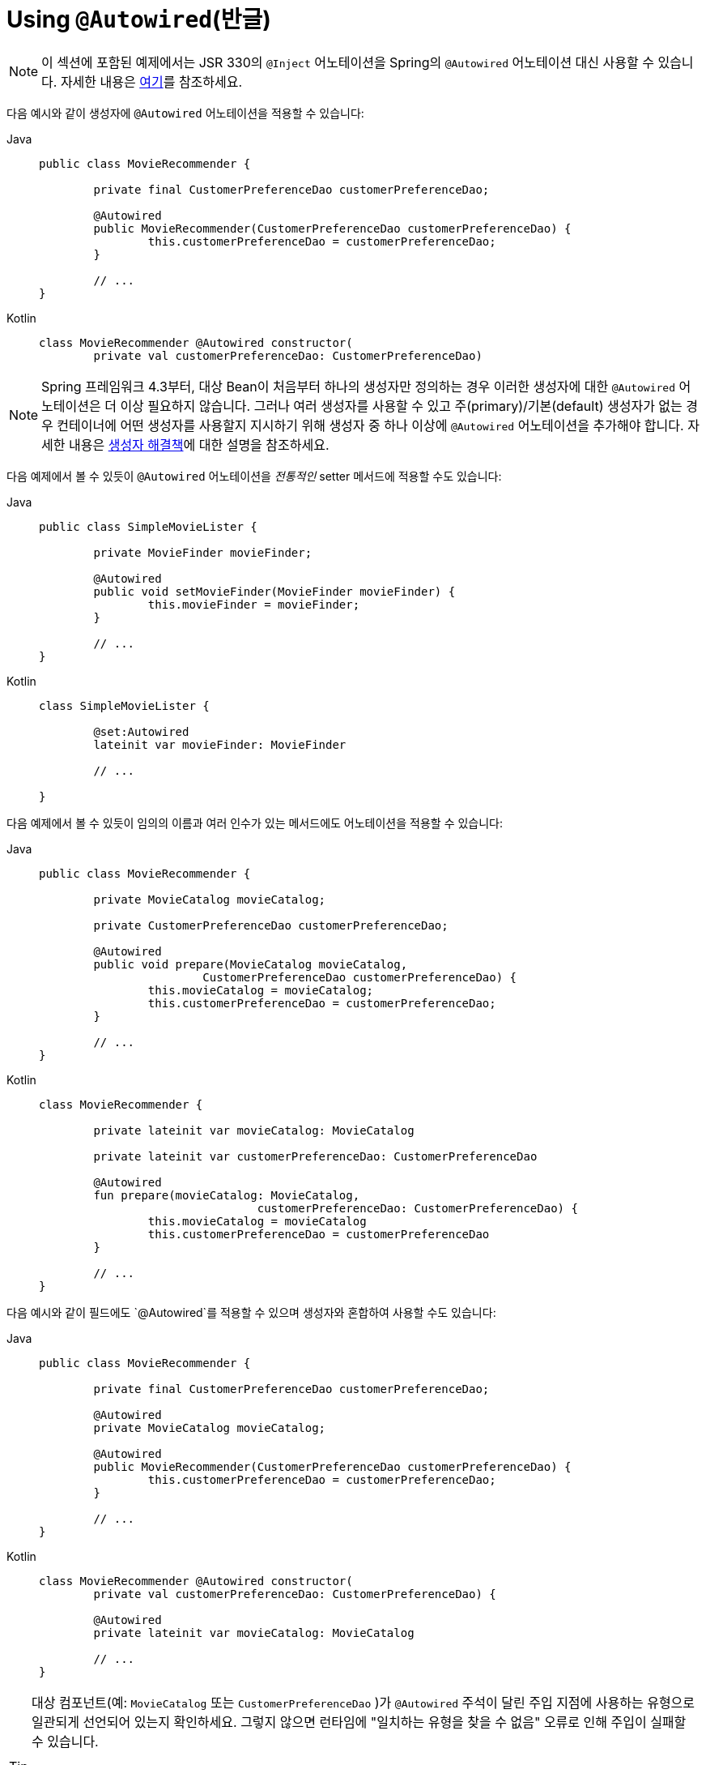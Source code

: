 [[beans-autowired-annotation]]
= Using `@Autowired`(반글)

[NOTE]
====
이 섹션에 포함된 예제에서는 JSR 330의 `@Inject` 어노테이션을 Spring의 `@Autowired` 어노테이션 대신 사용할 수 있습니다. 자세한 내용은 xref:core/beans/standard-annotations.adoc[여기]를 참조하세요.
====

다음 예시와 같이 생성자에 `@Autowired` 어노테이션을 적용할 수 있습니다:

[tabs]
======
Java::
+
[source,java,indent=0,subs="verbatim,quotes",role="primary"]
----
	public class MovieRecommender {

		private final CustomerPreferenceDao customerPreferenceDao;

		@Autowired
		public MovieRecommender(CustomerPreferenceDao customerPreferenceDao) {
			this.customerPreferenceDao = customerPreferenceDao;
		}

		// ...
	}
----

Kotlin::
+
[source,kotlin,indent=0,subs="verbatim,quotes",role="secondary"]
----
	class MovieRecommender @Autowired constructor(
		private val customerPreferenceDao: CustomerPreferenceDao)
----
======

[NOTE]
====
Spring 프레임워크 4.3부터, 대상 Bean이 처음부터 하나의 생성자만 정의하는 경우 이러한 생성자에 대한 `@Autowired` 어노테이션은 더 이상 필요하지 않습니다.
그러나 여러 생성자를 사용할 수 있고 주(primary)/기본(default) 생성자가 없는 경우 컨테이너에 어떤 생성자를 사용할지 지시하기 위해 생성자 중 하나 이상에 `@Autowired` 어노테이션을 추가해야 합니다.
자세한 내용은 xref:core/beans/annotation-config/autowired.adoc#beans-autowired-annotation-constructor-resolution[생성자 해결책]에 대한 설명을 참조하세요.
====

다음 예제에서 볼 수 있듯이 `@Autowired` 어노테이션을 _전통적인_ setter 메서드에 적용할 수도 있습니다:

[tabs]
======
Java::
+
[source,java,indent=0,subs="verbatim,quotes",role="primary"]
----
	public class SimpleMovieLister {

		private MovieFinder movieFinder;

		@Autowired
		public void setMovieFinder(MovieFinder movieFinder) {
			this.movieFinder = movieFinder;
		}

		// ...
	}
----

Kotlin::
+
[source,kotlin,indent=0,subs="verbatim,quotes",role="secondary"]
----
	class SimpleMovieLister {

		@set:Autowired
		lateinit var movieFinder: MovieFinder

		// ...

	}
----
======

다음 예제에서 볼 수 있듯이 임의의 이름과 여러 인수가 있는 메서드에도 어노테이션을 적용할 수 있습니다:

[tabs]
======
Java::
+
[source,java,indent=0,subs="verbatim,quotes",role="primary"]
----
	public class MovieRecommender {

		private MovieCatalog movieCatalog;

		private CustomerPreferenceDao customerPreferenceDao;

		@Autowired
		public void prepare(MovieCatalog movieCatalog,
				CustomerPreferenceDao customerPreferenceDao) {
			this.movieCatalog = movieCatalog;
			this.customerPreferenceDao = customerPreferenceDao;
		}

		// ...
	}
----

Kotlin::
+
[source,kotlin,indent=0,subs="verbatim,quotes",role="secondary"]
----
	class MovieRecommender {

		private lateinit var movieCatalog: MovieCatalog

		private lateinit var customerPreferenceDao: CustomerPreferenceDao

		@Autowired
		fun prepare(movieCatalog: MovieCatalog,
					customerPreferenceDao: CustomerPreferenceDao) {
			this.movieCatalog = movieCatalog
			this.customerPreferenceDao = customerPreferenceDao
		}

		// ...
	}
----
======

다음 예시와 같이 필드에도 `@Autowired`를 적용할 수 있으며 생성자와 혼합하여 사용할 수도 있습니다:

[tabs]
======
Java::
+
[source,java,indent=0,subs="verbatim,quotes",role="primary"]
----
	public class MovieRecommender {

		private final CustomerPreferenceDao customerPreferenceDao;

		@Autowired
		private MovieCatalog movieCatalog;

		@Autowired
		public MovieRecommender(CustomerPreferenceDao customerPreferenceDao) {
			this.customerPreferenceDao = customerPreferenceDao;
		}

		// ...
	}
----

Kotlin::
+
[source,kotlin,indent=0,subs="verbatim,quotes",role="secondary"]
----
	class MovieRecommender @Autowired constructor(
		private val customerPreferenceDao: CustomerPreferenceDao) {

		@Autowired
		private lateinit var movieCatalog: MovieCatalog

		// ...
	}
----
======

[TIP]
====
대상 컴포넌트(예: `MovieCatalog` 또는 `CustomerPreferenceDao` )가 `@Autowired` 주석이 달린 주입 지점에 사용하는 유형으로 일관되게 선언되어 있는지 확인하세요.
그렇지 않으면 런타임에 "일치하는 유형을 찾을 수 없음" 오류로 인해 주입이 실패할 수 있습니다.

클래스 경로 검색을 통해 찾은 XML 정의 Bean 또는 컴포넌트 클래스의 경우, 컨테이너는 일반적으로 구체적인 유형을 미리 알고 있습니다.
그러나 `@Bean` 팩토리 메서드의 경우, 선언된 반환 유형이 충분히 표현력이 있는지 확인해야 합니다.
여러 인터페이스를 구현하는 컴포넌트나 구현 유형에 의해 잠재적으로 참조될 수 있는 컴포넌트의 경우, 팩토리 메서드에 가장 구체적인 반환 유형을 선언하는 것을 고려하세요(최소한 Bean을 참조하는 주입 지점에서 요구하는 만큼 구체적이어야 합니다).
====

다음 예제와 같이 해당 유형의 배열을 기대하는 필드 또는 메서드에 `@Autowired` 어노테이션을 추가하여 `ApplicationContext` 에서 특정 유형의 모든 Bean을 제공하도록 Spring에 지시할 수도 있습니다:

[tabs]
======
Java::
+
[source,java,indent=0,subs="verbatim,quotes",role="primary"]
----
	public class MovieRecommender {

		@Autowired
		private MovieCatalog[] movieCatalogs;

		// ...
	}
----

Kotlin::
+
[source,kotlin,indent=0,subs="verbatim,quotes",role="secondary"]
----
	class MovieRecommender {

		@Autowired
		private lateinit var movieCatalogs: Array<MovieCatalog>

		// ...
	}
----
======

다음 예에서 볼 수 있듯이 입력된 컬렉션에도 동일하게 적용됩니다:

[tabs]
======
Java::
+
[source,java,indent=0,subs="verbatim,quotes",role="primary"]
----
	public class MovieRecommender {

		private Set<MovieCatalog> movieCatalogs;

		@Autowired
		public void setMovieCatalogs(Set<MovieCatalog> movieCatalogs) {
			this.movieCatalogs = movieCatalogs;
		}

		// ...
	}
----

Kotlin::
+
[source,kotlin,indent=0,subs="verbatim,quotes",role="secondary"]
----
	class MovieRecommender {

		@Autowired
		lateinit var movieCatalogs: Set<MovieCatalog>

		// ...
	}
----
======

[[beans-factory-ordered]]
[TIP]
====
배열 또는 목록의 항목이 특정 순서로 정렬되도록 하려면 대상 Bean이 `org.springframework.core.Ordered` 인터페이스를 구현하거나 `@Order` 또는 표준 `@Priority` 어노테이션을 사용할 수 있습니다.
그렇지 않으면 컨테이너에 있는 해당 대상 Bean 정의의 등록 순서를 따릅니다.

대상 클래스 수준과 `@Bean` 메서드에서 `@Order` 어노테이션을 선언할 수 있으며, 개별 Bean 정의(동일한 Bean 클래스를 사용하는 여러 정의의 경우)에 대해 선언할 수도 있습니다.
`@Order` 값은 주입 지점의 우선순위에 영향을 미칠 수 있지만, 종속성 관계와 `@DependsOn` 선언에 의해 결정되는 싱글톤 시작 순서에는 영향을 미치지 않는다는 점에 유의하세요.

메서드에 선언할 수 없기 때문에 `@Bean` 수준에서는 표준 `jakarta.annotation.Priority` 어노테이션을 사용할 수 없다는 점에 유의하세요.
그 의미는 각 유형에 대해 단일 Bean에서 `@Order` 값과 `@Primary` 를 조합하여 모델링할 수 있습니다.
====

Even typed `Map` instances can be autowired as long as the expected key type is `String`.
The map values contain all beans of the expected type, and the keys contain the
corresponding bean names, as the following example shows:

[tabs]
======
Java::
+
[source,java,indent=0,subs="verbatim,quotes",role="primary"]
----
	public class MovieRecommender {

		private Map<String, MovieCatalog> movieCatalogs;

		@Autowired
		public void setMovieCatalogs(Map<String, MovieCatalog> movieCatalogs) {
			this.movieCatalogs = movieCatalogs;
		}

		// ...
	}
----

Kotlin::
+
[source,kotlin,indent=0,subs="verbatim,quotes",role="secondary"]
----
	class MovieRecommender {

		@Autowired
		lateinit var movieCatalogs: Map<String, MovieCatalog>

		// ...
	}
----
======

By default, autowiring fails when no matching candidate beans are available for a given
injection point. In the case of a declared array, collection, or map, at least one
matching element is expected.

The default behavior is to treat annotated methods and fields as indicating required
dependencies. You can change this behavior as demonstrated in the following example,
enabling the framework to skip a non-satisfiable injection point through marking it as
non-required (i.e., by setting the `required` attribute in `@Autowired` to `false`):

[tabs]
======
Java::
+
[source,java,indent=0,subs="verbatim,quotes",role="primary"]
----
	public class SimpleMovieLister {

		private MovieFinder movieFinder;

		@Autowired(required = false)
		public void setMovieFinder(MovieFinder movieFinder) {
			this.movieFinder = movieFinder;
		}

		// ...
	}
----

Kotlin::
+
[source,kotlin,indent=0,subs="verbatim,quotes",role="secondary"]
----
	class SimpleMovieLister {

		@Autowired(required = false)
		var movieFinder: MovieFinder? = null

		// ...
	}
----
======

[NOTE]
====
A non-required method will not be called at all if its dependency (or one of its
dependencies, in case of multiple arguments) is not available. A non-required field will
not get populated at all in such cases, leaving its default value in place.

In other words, setting the `required` attribute to `false` indicates that the
corresponding property is _optional_ for autowiring purposes, and the property will be
ignored if it cannot be autowired. This allows properties to be assigned default values
that can be optionally overridden via dependency injection.
====

[[beans-autowired-annotation-constructor-resolution]]
Injected constructor and factory method arguments are a special case since the `required`
attribute in `@Autowired` has a somewhat different meaning due to Spring's constructor
resolution algorithm that may potentially deal with multiple constructors. Constructor
and factory method arguments are effectively required by default but with a few special
rules in a single-constructor scenario, such as multi-element injection points (arrays,
collections, maps) resolving to empty instances if no matching beans are available. This
allows for a common implementation pattern where all dependencies can be declared in a
unique multi-argument constructor — for example, declared as a single public constructor
without an `@Autowired` annotation.

[NOTE]
====
Only one constructor of any given bean class may declare `@Autowired` with the `required`
attribute set to `true`, indicating _the_ constructor to autowire when used as a Spring
bean. As a consequence, if the `required` attribute is left at its default value `true`,
only a single constructor may be annotated with `@Autowired`. If multiple constructors
declare the annotation, they will all have to declare `required=false` in order to be
considered as candidates for autowiring (analogous to `autowire=constructor` in XML).
The constructor with the greatest number of dependencies that can be satisfied by matching
beans in the Spring container will be chosen. If none of the candidates can be satisfied,
then a primary/default constructor (if present) will be used. Similarly, if a class
declares multiple constructors but none of them is annotated with `@Autowired`, then a
primary/default constructor (if present) will be used. If a class only declares a single
constructor to begin with, it will always be used, even if not annotated. Note that an
annotated constructor does not have to be public.
====

Alternatively, you can express the non-required nature of a particular dependency
through Java 8's `java.util.Optional`, as the following example shows:

[source,java,indent=0,subs="verbatim,quotes"]
----
	public class SimpleMovieLister {

		@Autowired
		public void setMovieFinder(Optional<MovieFinder> movieFinder) {
			...
		}
	}
----

As of Spring Framework 5.0, you can also use a `@Nullable` annotation (of any kind
in any package -- for example, `javax.annotation.Nullable` from JSR-305) or just leverage
Kotlin built-in null-safety support:

[tabs]
======
Java::
+
[source,java,indent=0,subs="verbatim,quotes",role="primary"]
----
	public class SimpleMovieLister {

		@Autowired
		public void setMovieFinder(@Nullable MovieFinder movieFinder) {
			...
		}
	}
----

Kotlin::
+
[source,kotlin,indent=0,subs="verbatim,quotes",role="secondary"]
----
	class SimpleMovieLister {

		@Autowired
		var movieFinder: MovieFinder? = null

		// ...
	}
----
======

You can also use `@Autowired` for interfaces that are well-known resolvable
dependencies: `BeanFactory`, `ApplicationContext`, `Environment`, `ResourceLoader`,
`ApplicationEventPublisher`, and `MessageSource`. These interfaces and their extended
interfaces, such as `ConfigurableApplicationContext` or `ResourcePatternResolver`, are
automatically resolved, with no special setup necessary. The following example autowires
an `ApplicationContext` object:

[tabs]
======
Java::
+
[source,java,indent=0,subs="verbatim,quotes",role="primary"]
----
	public class MovieRecommender {

		@Autowired
		private ApplicationContext context;

		public MovieRecommender() {
		}

		// ...
	}
----

Kotlin::
+
[source,kotlin,indent=0,subs="verbatim,quotes",role="secondary"]
----
class MovieRecommender {

	@Autowired
	lateinit var context: ApplicationContext

	// ...
}
----
======

[NOTE]
====
The `@Autowired`, `@Inject`, `@Value`, and `@Resource` annotations are handled by Spring
`BeanPostProcessor` implementations. This means that you cannot apply these annotations
within your own `BeanPostProcessor` or `BeanFactoryPostProcessor` types (if any).
These types must be 'wired up' explicitly by using XML or a Spring `@Bean` method.
====



